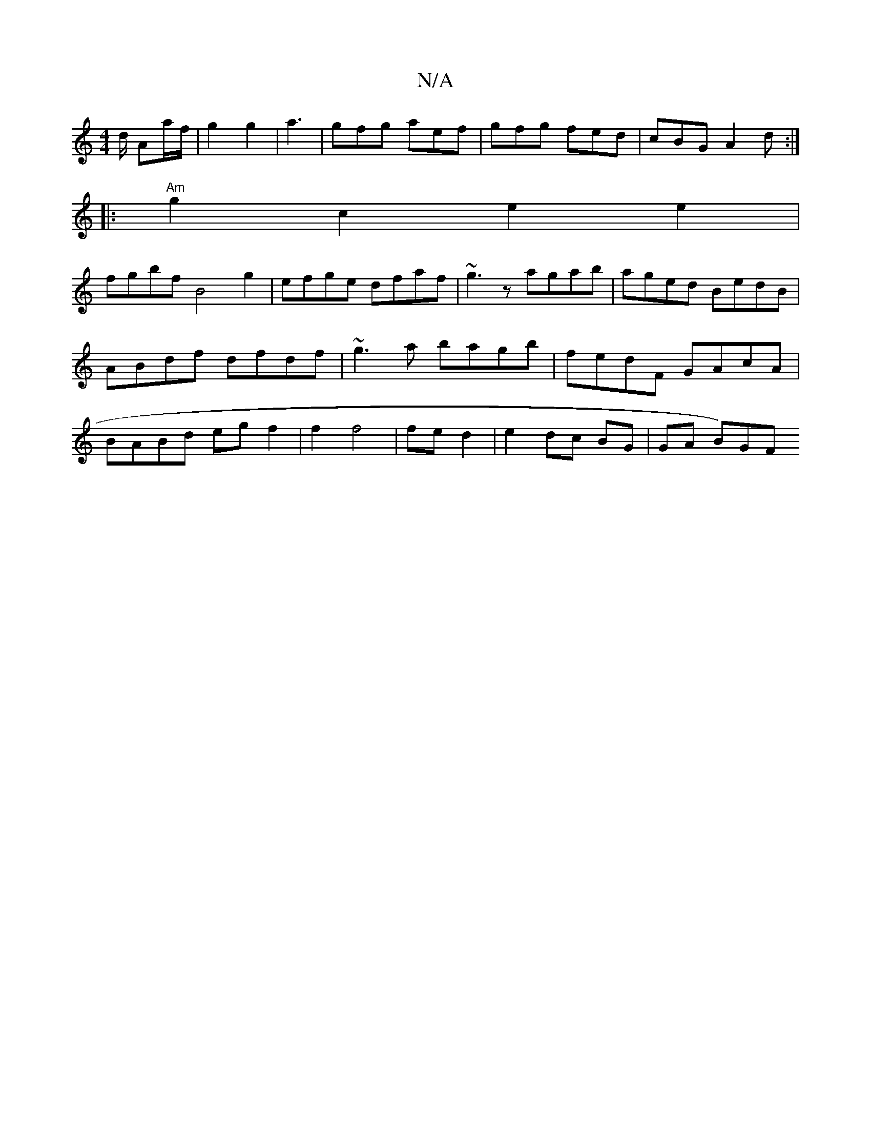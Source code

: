 X:1
T:N/A
M:4/4
R:N/A
K:Cmajor
/d/ Aa/f/ | g2 g2 | a3 | gfg aef | gfg fed|cBG A2d :|
|:"Am" g2c2 e2e2 |
fgbf B4g2|efge dfaf|~g3z agab | aged BedB | ABdf dfdf | ~g3 a bagb | fedF GAcA | BABd eg f2 | f2 f4 | fe d2 |e2 dc BG | GA B)GF